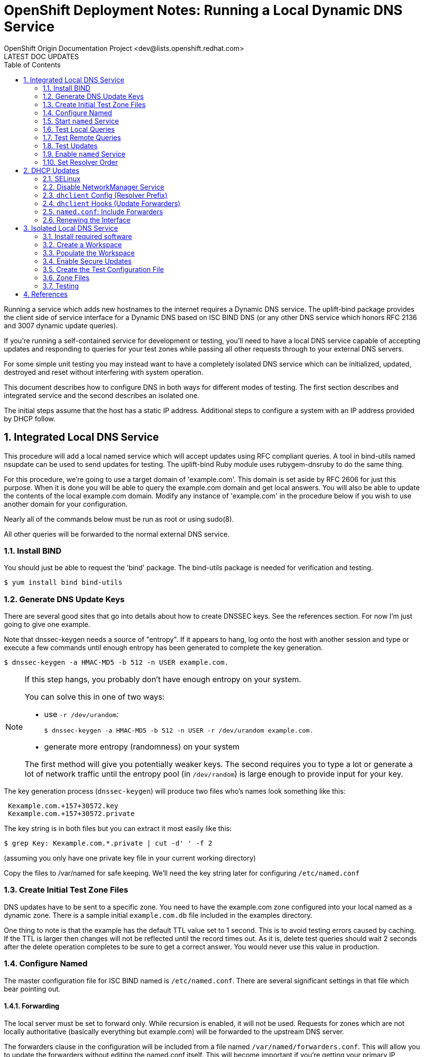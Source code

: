 = OpenShift Deployment Notes: Running a Local Dynamic DNS Service
OpenShift Origin Documentation Project <dev@lists.openshift.redhat.com>
LATEST DOC UPDATES
:data-uri:
:toc2:
:icons:
:numbered:

Running a service which adds new hostnames to the internet requires a
Dynamic DNS service.  The uplift-bind package provides the client side
of service interface for a Dynamic DNS based on ISC BIND DNS (or any
other DNS service which honors RFC 2136 and 3007 dynamic update
queries).

If you're running a self-contained service for development
or testing, you'll need to have a local DNS service capable of
accepting updates and responding to queries for your test zones while
passing all other requests through to your external DNS servers.

For some simple unit testing you may instead want to have a completely
isolated DNS service which can be initialized, updated, destroyed and
reset without interfering with system operation.

This document describes how to configure DNS in both ways for different
modes of testing.  The first section describes and integrated service
and the second describes an isolated one.

The initial steps assume that the host has a static IP address.
Additional steps to configure a system with an IP address provided by
DHCP follow.

== Integrated Local DNS Service

This procedure will add a local named service which will accept
updates using RFC compliant queries.  A tool in bind-utils named
nsupdate can be used to send updates for testing.  The uplift-bind
Ruby module uses rubygem-dnsruby to do the same thing.

For this procedure, we're going to use a target domain of
'example.com'.  This domain is set aside by RFC 2606 for just this
purpose. When it is done you will be able to query the example.com
domain and get local answers.  You will also be able to update the
contents of the local example.com domain. Modify any instance of
'example.com' in the procedure below if you wish to use another domain
for your configuration.

Nearly all of the commands below must be run as root or using sudo(8).

All other queries will be forwarded to the normal external DNS service.

=== Install BIND

You should just be able to request the 'bind' package. The bind-utils
package is needed for verification and testing.

----
$ yum install bind bind-utils
----

=== Generate DNS Update Keys

There are several good sites that go into details about how to create
DNSSEC keys. See the references section. For now I'm just going to
give one example.

Note that dnssec-keygen needs a source of "entropy".  If it appears to
hang, log onto the host with another session and type or execute a few
commands until enough entropy has been generated to complete the key
generation.

----
$ dnssec-keygen -a HMAC-MD5 -b 512 -n USER example.com.
----

[NOTE]
====
If this step hangs, you probably don't have enough entropy on your system.

You can solve this in one of two ways:

* use `-r /dev/urandom`:
+
----
$ dnssec-keygen -a HMAC-MD5 -b 512 -n USER -r /dev/urandom example.com.
----
* generate more entropy (randomness) on your system

The first method will give you potentially weaker keys. The second
requires you to type a lot or generate a lot of network traffic until
the entropy pool (in `/dev/random`) is large enough to provide input for your key.
====

The key generation process (`dnssec-keygen`) will produce two files who's names look something like this:

----
 Kexample.com.+157+30572.key
 Kexample.com.+157+30572.private
----

The key string is in both files but you can extract it most easily
like this:

----
$ grep Key: Kexample.com.*.private | cut -d' ' -f 2
----

(assuming you only have one private key file in your current working directory)

Copy the files to /var/named for safe keeping.  We'll need the key
string later for configuring `/etc/named.conf`

=== Create Initial Test Zone Files

DNS updates have to be sent to a specific zone.  You need to have the
example.com zone configured into your local named as a dynamic zone.
There is a sample initial `example.com.db` file included in the
examples directory.

One thing to note is that the example has the default TTL value set to
1 second.  This is to avoid testing errors caused by caching.  If the
TTL is larger then changes will not be reflected until the record
times out.  As it is, delete test queries should wait 2 seconds after
the delete operation completes to be sure to get a correct answer. You
would never use this value in production.

=== Configure Named

The master configuration file for ISC BIND named is `/etc/named.conf`.
There are several significant settings in that file which bear pointing out.

==== Forwarding

The local server must be set to forward only.  While recursion is
enabled, it will not be used.  Requests for zones which are not
locally authoritative (basically everything but example.com) will be
forwarded to the upstream DNS server.

The forwarders clause in the configuration will be included from a
file named `/var/named/forwarders.conf`.  This will allow you to update
the forwarders without editing the named.conf itself.  This will
become important if you're getting your primary IP address from DHCP.

The forwarders section consists of the forwarders keyword and a block
of semi-colon terminated IP addresses.  These addresses should be the
addresses you would normally have in your `/etc/resolv.conf` nameserver
list.

----
forwarders { <ip address 1> [ ; <ip address N ]... ; } ;
----

For now you can create `/var/named/forwarders.conf` by hand.

==== Update Keys

Each dynamic zone requires an associated update key.  The nameserver
and client each have a copy of the same key.  The keys have an id and
a value.  The id is the string provided at the end of the
dnssec-keygen(8) command above and the value is the string we
extracted from the K*.private file.

The sample named.conf file includes the key configuration from a file
called `example.com.key`. 

----
include "example.com.key";
----

The key file contains the key definition section which looks like this:

----
key example.com {
  algorithm HMAC-MD5 ;
  secret "<key string>" ;
} ;
----

Substitute the key string from the private key file generated eariler
and place the key file in `/var/named/example.com.key`.

==== Test Zones

The test zones are set in the `/etc/named.conf` file with a zone
section. The zone file itself was described above.  Here we specify the
type of zone, the zone file location and the fact that it can be
updated using the key included in the previous section.

The sample `named.conf` has a zone section for the example.com zone:

----
 zone "example.com" IN {
 	type master;
 	file "dynamic/example.com.db";
 	allow-update { key example.com ; } ;
 };
----

=== Start `named` Service

First, you want to test that the configuration files are valid and
free of typos.  You can start a named manually and observe the startup
using the -g option:

----
$ /usr/sbin/named -g
----

If there are any errors, check the log output and the contents of `/var/log/messages` for syntax and configuration errors.

When you're satisfied that the configuration is correct, interrupt the
named with `CTRL-C` and start it as a proper service:

----
$ service named start
----

=== Test Local Queries

Once the named is running you can check that it is responding to
queries. The tools for that are in the bind-utils RPM.  Install that
if you haven't yet.  The two tools for testing ordinary queries are
`dig(1)` and `host(1)`.  Dig gives more detailed output and does not use
the domain or search lines from `/etc/resolv.conf`.  You have to provide
fully qualified domain names for queries.  Host gives more compact
simple output and does use `resolv.conf` to complete partial names.

Because the resolv.conf does not yet have 127.0.0.1 as the first
nameserver you have to specify the nameserver on the query command
line.

----
$ dig @127.0.0.1 example.com soa
----

or

----
$ host -t soa example.com 127.0.0.1
----

Those will show the Start Of Authority records for the example.com
zone.  They should reflect the values in your local zone.  Compare
them to the values you get from the same query on a host using normal
DNS.

=== Test Remote Queries

With forwarders configured, you should also be able to get responses
for zones outside your test zone.

----
$ dig @127.0.0.1 icann.org a
----

or

----
$ host -t a icann.org 127.0.0.1
----

These should complete promptly and show the normal IP address values.

=== Test Updates

Update testing uses another tool from bind-utils named nsupdate(1).
nsupdate takes its input from standard input.  It also requires the
key for authentication.  You can test adding a record like this: (note
the extra spaces in the indentation of the example)

----
 nsupdate -k /var/named/example.com.key <<EOF
 server 127.0.0.1
 update add testaddr.example.com 1 A 192.168.254.254
 send
 quit
 EOF
----

Following successful completion of that command you should be able to
query with dig(1) or host(1) and verify that the new record is there.

----
$ dig @127.0.0.1 testhost.example.com a
----

=== Enable `named` Service

When you're satsfied that the service is running and responding
correctly you can enable the system service so that it restarts on
reboot:

----
$ chkconfig named on
----

=== Set Resolver Order

The final step to integrating the local named is to make it the
first nameserver in your resolver list.  Once this is done all
queries will go to the local named first by default.

Add the following line to your `/etc/resolv.conf` file before any
other nameserver lines:

----
nameserver 127.0.0.1
----

== DHCP Updates

TIP: If your network interface is set statically, you can stop here. Otherwise, read on.

For a self-contained service which would be typical for testing, or
for a virtual host environment like EC2 it is possible that the DNS
host will get its IP address and DNS information from DHCP.  In that
case each time the host renews its DHCP lease it will overwrite the
`/etc/resolv.conf` file.  It may also change its upstream nameserver
list.  If that happens, the forwarders list for the named must also
change. 

dhclient is the daemon that maintains DHCP controlled interfaces.  It
has hooks which can be used to run scripts triggered on lease
renewals.  However in RHEL and Fedora distributions the current
default manager for interfaces is NetworkManager.  NetworkManager is
designed mostly for mobile device users and does not seem to provide
access to the kinds of control hooks that dhclient does.

To provide the control needed we're doing to disable NetworkManager
and let interface control fall back to the more primative network
service and the dhclient daemon. 

Note that the forwarders update below will fail if you have SELinux
enabled.  If you're running with SELinux disabled skip down past the SELinux
instructions.

If you consider it safe you can temporarily suspend SELinux and
re-enable it later.

----
$ setenforce 0
----

=== SELinux

TIP: If you don't have SELinux enabled, you can skip to the next section. But you should really, really be using SELinux!

If you are running your host with SELinux enabled then the dhclient
service will not have permission to write any file which the named
service has permission to read.  You will need to extend the SELinux
policy to allow the dhclient-up-hooks script to write the
`/var/named/forwarders.conf` file and make it readable.

To compile and load the new policy you will need the selinux-policy
and policycoreutils RPMs installed.  If you have SELinux enabled you
will certainly already have the selinux-policy package.  You may still
need to install policycoreutils.

----
$ yum install selinux-policy policycoreutils
----

The examples directory contains two files which define a policy update that
does just that:

----
dhcpnamedforward.te
dhcpnamedforward.fc
----

The first is a set of new policy rules.  The second defines the
default label for the `/var/named/forwarders.conf` file so that the
rules will apply.

==== Compiling the Policy Module

Copy the policy files to `/usr/share/selinux/packages`.

Compile the policy module:

----
$ cd /usr/share/selinux/packages
$ make -f /usr/share/selinux/devel/Makefile
----

This will generate two additional files.

----
dhcpnamedforward.if <1>
dhcpnamedforward.pp <2>
----
<1> The `.if` file is an empty "interface" template and can be ignored.
<2> The `.pp` file is the compiled policy.  This is what gets loaded.

==== Installing the Policy Module

To load the policy module use semodule(8)

----
$ semodule -i /usr/share/selinux/packages/dhcpnamedforward.pp
----

This could take a couple of minutes.  When it completes, check that
the module is installed:

----
$ semodule -l | grep dhcpnamedforward
----

At this point SELinux should allow the dhclient-up-hooks script to
write `/var/named/forwarders.conf` and the named service to read it.

=== Disable NetworkManager Service

Attempt to disable NetworkManager service:

----
$ chkconfig NetworkManager off
----

If you get any errors it's likely that you don't have NetworkManager
installed and life is good.

Then enable the generic "network" service

----
$ chkconfig network on
----

And change any interfaces that think they're controlled by
NetworkManager and change them over:

----
$ grep -l NM_CONTROLLED /etc/sysconfig/network-scripts/ifcfg-* | xargs perl -p -i -e '/NM_CONTROLLED/ && s/yes/no/i'
----

=== `dhclient` Config (Resolver Prefix)

As noted earlier, `dhclient` will rewrite the `/etc/resolv.conf` file each
time it renews the DHCP lease.  You can configure it to put a value
before the other nameserver lines.  Create a file named
`/etc/dhcp/dhclient.conf` and put this in it:

----
# prepend localhost for DNS lookup in dev and test
prepend domain-name-servers 127.0.0.1 ;
----

=== `dhclient` Hooks (Update Forwarders)

`dhclient` also has the capability to run a script when an interface
comes up.  If you place a bourne shell script at
`/etc/dhcp/dhclient-up-hooks` and make sure it's readable and
*executable* then it will be sourced when any interface renews its
lease.

The dhclient-up-hooks script in the directory which contains this
README will create a file named `/var/named/forwarders.conf` on lease
renew.

=== `named.conf`: Include Forwarders

If you followed the instructions initially your /etc/named.conf file
already includes the /var/named/forwarders.conf to set the forwarders
list.  If not, do it now.

=== Renewing the Interface

Now if you force the external interface to renew (do this while logged
in via serial console!) you should be able to watch the forwarders be
updated and the named reloaded to get the update

----
$ service network restart
----

If you get an error or you don't see the timestamp change on
`/var/named/forwarders.conf` then check the execute bit on
`/etc/dhcp/dhclient-up-hooks`.

== Isolated Local DNS Service

This section describes how to create a small self-contained DNS service
suitable for testing dynamic DNS operations.

The idea is to run a local DNS server as a non-root user on a
non-standard port for testing purposes.  This configuration will not
forward requests and will not interact with regular system DNS
lookups.

=== Install required software

The DNS service requires the `bind` RPM

----
$ yum install bind
----

=== Create a Workspace
Create a space to run the local service

----
$ mkdir ~/ddns
----

Create a space for temporary files and logs

----
# mkdir ~/ddns/tmp
----

=== Populate the Workspace

Copy the stock/default named configuration files

----
$ cd ~/ddns
$ sudo cp /etc/named.* .
$ sudo cp /var/named/named.{ca,empty,localhost,loopback} .
$ sudo chown `id -u`:`id -g` *
----

Comment out IPv6 root servers (unless you have IPv6 configured):

----
$ sed  -i -e '/AAAA/ && s/^/;;/' named.*
----

=== Enable Secure Updates
Generate update keys: may need enough randomness.  Log in and type stuff:

----
$ dnssec-keygen -a HMAC-MD5 -b 512 -n USER example.com
----

Extract the key value:

----
$ perl -n -e '/Key: / && s/Key: // && print' Kexample.com.*.private
----

example.com.key:

----
 key example.com {
   algorithm HMAC-MD5;
   secret "H6NDDnTbNpcBrUM5c4BJtohyK2uuZ5Oi6jxg3ME+RJsNl5Wl2B87oL12 YxWUR3Gp7FdZQojTKBSfs5ZjghYxGw==";
 };
----

=== Create the Test Configuration File

This file is a limited configuration.  It runs on a non-standard  high-numbered port.  It runs from a single directory and stores run-time files in a temporary directory so they can be cleaned up and repopulated easily

.named.conf
----
 // named.conf
 
 options {
 	listen-on port 10053 { 127.0.0.1; };
 	directory 	".";
 	allow-query     { localhost; };
        recursion no;
 
 	pid-file "tmp/named.pid";
 	session-keyfile "tmp/named.session.key";
        managed-keys-directory "tmp";
 };
 
 // disable remote controls
 controls {};
 
 logging {
         channel default_debug {
                 //file "data/named.run";
                 file "tmp/named.log";
                 severity dynamic;
         };
 };
 
 include "named.rfc1912.zones";
 
 //
 // Local customization
 //
 
 include "example.com.key";
 
 zone "example.com" IN {
      type master;
      file "tmp/example.com.db";
      allow-update { key example.com ; };
 };
----

=== Zone Files

Create the template zone files in the main directory.  You will copy them to
the tmp directory for test runs.  Changes to the running service will
cause changes to the zone files.

.example.com.db
----
 ; initial data for testing DDNS using BIND
 $ORIGIN .
 $TTL 1	; 1 seconds (for testing only)
 example.com		IN SOA	ns1.example.com. hostmaster.example.com. (
 				2011112904 ; serial
 				60         ; refresh (1 minute)
 				15         ; retry (15 seconds)
 				1800       ; expire (30 minutes)
 				10         ; minimum (10 seconds)
 				)
 			NS	ns1.example.com.
 			MX	10 mail.example.com.
 $ORIGIN example.com.
 mail			A	127.0.0.1
 master			A	192.168.1.1
 ns1			A	127.0.0.1
 node                    A       192.168.1.10
 
 ; test records
 testns1			TXT	"reserved namespace testns1"
 ;testns2		TXT	"to be added by tests"
 testns3                 TXT     "reserved to add apps"
 testns4                 TXT     "reserved to delete apps"
 testapp4-testns4        CNAME   node.example.com.
----

=== Testing

Go to the ddns working directory:

----
$ cd ~/ddns
----

Clear the tmp directory

----
$ rm -f tmp/*
----

Copy the initial zone files

----
$ for FILE in  *.init ; do cp $FILE tmp/`basename $FILE .init` ; done
----

Start the `named`; log to stdout, no fork:

----
$ /usr/sbin/named -c named.conf -g
----

Add an A record and try to retrieve it:

----
 nsupdate -y HMAC-MD5:example.com:`perl -n -e '/secret "([^"]+)"/ && print $1;' example.com.key` <<EOF
 server localhost 10053
 update add foo.example.com 1 A 192.168.1.2
 send
 EOF
----

Check the logs for the entry record:

----
$ grep foo tmp/named.log
----

Check that the named returns the new record

----
$ dig -p 10053 @localhost foo.example.com
----

Stop the `named` instance:

----
$ kill `cat tmp/named.pid`
----

== References

* RFC 2136: Dynamic Updates in the Domain Name System (DNS UPDATE)
* RFC 2606: Reserved Top Level DNS Names
* RFC 3007: Secure Domain Name System (DNS) Dynamic Update
* Article: http://linux.yyz.us/nsupdate/[Painless Dynamic DNS] Copyright © 2008 Jeff Garzik
* Article: http://linux.yyz.us/dns/ddns-server.html[Painless DDNS part 2: the server] Copyright © 2008 Jeff Garzik
* http://linux.die.net/man/8/dhclient-script[dhclient-script(8) man page]
* http://www.isc.org/software/bind/documentation[ISC BIND documentation]
* http://magazine.redhat.com/2007/08/21/a-step-by-step-guide-to-building-a-new-selinux-policy-module/[A step-by-step guide to building a new SELinux policy module]  Dan Walsh, Copyright © 2012 Red Hat, Inc.
* http://oss.tresys.com/projects/refpolicy[SELinux reference policy]
